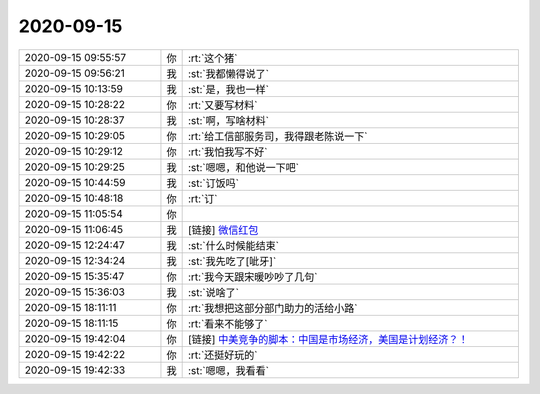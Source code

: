 2020-09-15
-------------

.. list-table::
   :widths: 25, 1, 60

   * - 2020-09-15 09:55:57
     - 你
     - :rt:`这个猪`
   * - 2020-09-15 09:56:21
     - 我
     - :st:`我都懒得说了`
   * - 2020-09-15 10:13:59
     - 我
     - :st:`是，我也一样`
   * - 2020-09-15 10:28:22
     - 你
     - :rt:`又要写材料`
   * - 2020-09-15 10:28:37
     - 我
     - :st:`啊，写啥材料`
   * - 2020-09-15 10:29:05
     - 你
     - :rt:`给工信部服务司，我得跟老陈说一下`
   * - 2020-09-15 10:29:12
     - 你
     - :rt:`我怕我写不好`
   * - 2020-09-15 10:29:25
     - 我
     - :st:`嗯嗯，和他说一下吧`
   * - 2020-09-15 10:44:59
     - 我
     - :st:`订饭吗`
   * - 2020-09-15 10:48:18
     - 你
     - :rt:`订`
   * - 2020-09-15 11:05:54
     - 你
     - .. image:: /images/367413.jpg
          :width: 100px
   * - 2020-09-15 11:06:45
     - 我
     - [链接] `微信红包 <https://wxapp.tenpay.com/mmpayhb/wxhb_personalreceive?showwxpaytitle=1&msgtype=1&channelid=1&sendid=1000039801202009157337919041744>`_
   * - 2020-09-15 12:24:47
     - 我
     - :st:`什么时候能结束`
   * - 2020-09-15 12:34:24
     - 我
     - :st:`我先吃了[呲牙]`
   * - 2020-09-15 15:35:47
     - 你
     - :rt:`我今天跟宋暖吵吵了几句`
   * - 2020-09-15 15:36:03
     - 我
     - :st:`说啥了`
   * - 2020-09-15 18:11:11
     - 你
     - :rt:`我想把这部分部门助力的活给小路`
   * - 2020-09-15 18:11:15
     - 你
     - :rt:`看来不能够了`
   * - 2020-09-15 19:42:04
     - 你
     - [链接] `中美竞争的脚本：中国是市场经济，美国是计划经济？！ <https://mp.weixin.qq.com/mp/waerrpage?appid=wx7564fd5313d24844&type=upgrade&upgradetype=3#wechat_redirect>`_
   * - 2020-09-15 19:42:22
     - 你
     - :rt:`还挺好玩的`
   * - 2020-09-15 19:42:33
     - 我
     - :st:`嗯嗯，我看看`